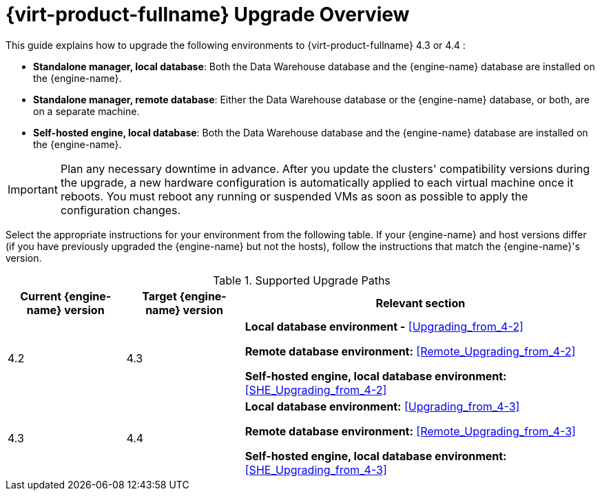 :_content-type: ASSEMBLY
[id="Red_Hat_Virtualization_Upgrade_Overview"]
= {virt-product-fullname} Upgrade Overview

This guide explains how to upgrade the following environments to {virt-product-fullname} 4.3 or 4.4 :

* *Standalone manager, local database*: Both the Data Warehouse database and the {engine-name} database are installed on the {engine-name}.

* *Standalone manager, remote database*: Either the Data Warehouse database or the {engine-name} database, or both, are on a separate machine.

* *Self-hosted engine, local database*: Both the Data Warehouse database and the {engine-name} database are installed on the {engine-name}.


ifdef::rhv-doc[]
[NOTE]
====
For a checklist of upgrade instructions, you can use the link:https://access.redhat.com/labs/rhvupgradehelper/[RHV Upgrade Helper]. This application asks you to fill in a checklist for your upgrade path and current environment, and presents the applicable upgrade steps.
====
endif::[]
////
To save time when upgrading a {engine-name} with local databases, use the `ovirt-fast-forward-upgrade` tool.

[NOTE]
====
`ovirt-fast-forward-upgrade` supports local database environments only.
====

Alternatively, you can manually upgrade the {engine-name}. For remote database environments, this path is required.
////

[IMPORTANT]
====
Plan any necessary downtime in advance. After you update the clusters' compatibility versions during the upgrade, a new hardware configuration is automatically applied to each virtual machine once it reboots. You must reboot any running or suspended VMs as soon as possible to apply the configuration changes.
====

Select the appropriate instructions for your environment from the following table. If your {engine-name} and host versions differ (if you have previously upgraded the {engine-name} but not the hosts), follow the instructions that match the {engine-name}'s version.

.Supported Upgrade Paths

[cols="2,2,6", options="header"]
|===

|Current {engine-name} version |Target {engine-name} version |Relevant section
|4.2 |4.3 a|*Local database environment -* xref:Upgrading_from_4-2[]

*Remote database environment:* xref:Remote_Upgrading_from_4-2[]

*Self-hosted engine, local database environment:* xref:SHE_Upgrading_from_4-2[]

|4.3 |4.4 a| *Local database environment:* xref:Upgrading_from_4-3[]

*Remote database environment:* xref:Remote_Upgrading_from_4-3[]

*Self-hosted engine, local database environment:* xref:SHE_Upgrading_from_4-3[]

|===
